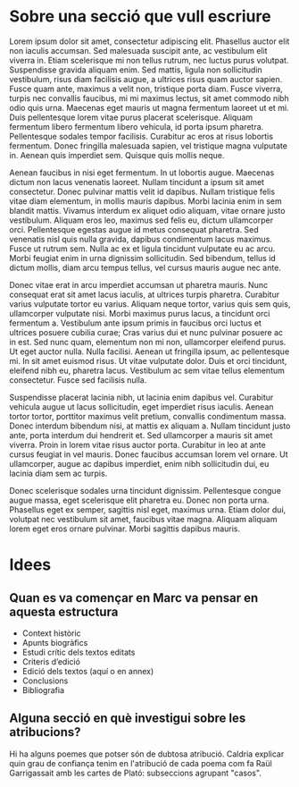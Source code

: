 * Sobre una secció que vull escriure

Lorem ipsum dolor sit amet, consectetur adipiscing elit. Phasellus auctor elit non iaculis accumsan. Sed malesuada suscipit ante, ac vestibulum elit viverra in. Etiam scelerisque mi non tellus rutrum, nec luctus purus volutpat. Suspendisse gravida aliquam enim. Sed mattis, ligula non sollicitudin vestibulum, risus diam facilisis augue, a ultrices risus quam auctor sapien. Fusce quam ante, maximus a velit non, tristique porta diam. Fusce viverra, turpis nec convallis faucibus, mi mi maximus lectus, sit amet commodo nibh odio quis urna. Maecenas eget mauris ut magna fermentum laoreet ut et mi. Duis pellentesque lorem vitae purus placerat scelerisque. Aliquam fermentum libero fermentum libero vehicula, id porta ipsum pharetra. Pellentesque sodales tempor facilisis. Curabitur ac eros at risus lobortis fermentum. Donec fringilla malesuada sapien, vel tristique magna vulputate in. Aenean quis imperdiet sem. Quisque quis mollis neque.

Aenean faucibus in nisi eget fermentum. In ut lobortis augue. Maecenas dictum non lacus venenatis laoreet. Nullam tincidunt a ipsum sit amet consectetur. Donec pulvinar mattis velit id dapibus. Nullam tristique felis vitae diam elementum, in mollis mauris dapibus. Morbi lacinia enim in sem blandit mattis. Vivamus interdum ex aliquet odio aliquam, vitae ornare justo vestibulum. Aliquam eros leo, maximus sed felis eu, dictum ullamcorper orci. Pellentesque egestas augue id metus consequat pharetra. Sed venenatis nisl quis nulla gravida, dapibus condimentum lacus maximus. Fusce ut rutrum sem. Nulla ac ex et ligula tincidunt vulputate eu ac arcu. Morbi feugiat enim in urna dignissim sollicitudin. Sed bibendum, tellus id dictum mollis, diam arcu tempus tellus, vel cursus mauris augue nec ante.

Donec vitae erat in arcu imperdiet accumsan ut pharetra mauris. Nunc consequat erat sit amet lacus iaculis, at ultrices turpis pharetra. Curabitur varius vulputate tortor eu varius. Aliquam neque tortor, varius quis sem quis, ullamcorper vulputate nisi. Morbi maximus purus lacus, a tincidunt orci fermentum a. Vestibulum ante ipsum primis in faucibus orci luctus et ultrices posuere cubilia curae; Cras varius dui et nunc pulvinar posuere ac in est. Sed nunc quam, elementum non mi non, ullamcorper eleifend purus. Ut eget auctor nulla. Nulla facilisi. Aenean ut fringilla ipsum, ac pellentesque mi. In sit amet euismod risus. Ut vitae vulputate dolor. Duis et orci tincidunt, eleifend nibh eu, pharetra lacus. Vestibulum ac sem vitae tellus elementum consectetur. Fusce sed facilisis nulla.

Suspendisse placerat lacinia nibh, ut lacinia enim dapibus vel. Curabitur vehicula augue ut lacus sollicitudin, eget imperdiet risus iaculis. Aenean tortor tortor, porttitor maximus velit pretium, convallis condimentum massa. Donec interdum bibendum nisi, at mattis ex aliquam a. Nullam tincidunt justo ante, porta interdum dui hendrerit et. Sed ullamcorper a mauris sit amet viverra. Proin in lorem vitae risus auctor porta. Curabitur in leo at ante cursus feugiat in vel mauris. Donec faucibus accumsan lorem vel ornare. Ut ullamcorper, augue ac dapibus imperdiet, enim nibh sollicitudin dui, eu lacinia diam sem ac turpis.

Donec scelerisque sodales urna tincidunt dignissim. Pellentesque congue augue massa, eget scelerisque elit pharetra eu. Donec non porta urna. Phasellus eget ex semper, sagittis nisl eget, maximus urna. Etiam dolor dui, volutpat nec vestibulum sit amet, faucibus vitae magna. Aliquam aliquam lorem eget eros ornare pulvinar. Morbi sagittis dapibus mauris.

* Idees
** Quan es va començar en Marc va pensar en aquesta estructura

- Context històric
- Apunts biogràfics
- Estudi crític dels textos editats
- Criteris d’edició
- Edició dels textos (aquí o en annex)
- Conclusions
- Bibliografia

** Alguna secció en què investigui sobre les atribucions?

Hi ha alguns poemes que potser són de dubtosa atribució. Caldria explicar quin grau de confiança tenim en l'atribució de cada poema com fa Raül Garrigassait amb les cartes de Plató: subseccions agrupant "casos".
